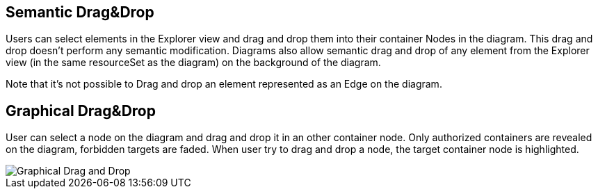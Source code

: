 == Semantic Drag&Drop

Users can select elements in the Explorer view and drag and drop them into their container Nodes in the diagram.
This drag and drop doesn’t perform any semantic modification.
Diagrams also allow semantic drag and drop of any element from the Explorer view (in the same resourceSet as the diagram) on the background of the diagram.

Note that it's not possible to Drag and drop an element represented as an Edge on the diagram.


== Graphical Drag&Drop

User can select a node on the diagram and drag and drop it in an other container node.
Only authorized containers are revealed on the diagram, forbidden targets are faded.
When user try to drag and drop a node, the target container node is highlighted.

image::manage-drag-drop-graphical.png[Graphical Drag and Drop]